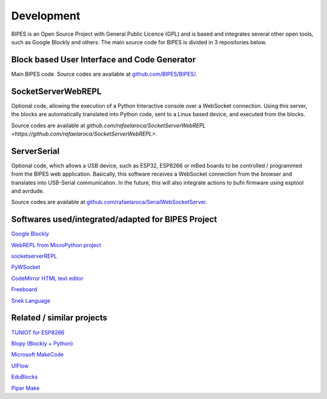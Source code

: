 Development
=================================

BIPES is an Open Source Project with General Public Licence (GPL) and is based and integrates several other open tools, such as Google Blockly and others. The main source code for BIPES is divided in 3 repositories below.

Block based User Interface and Code Generator
-------------------------------------------------

Main BIPES code. Source codes are available at `github.com/BIPES/BIPES/ <https://github.com/BIPES/BIPES/>`_.

SocketServerWebREPL
-------------------------------------------------

Optional code, allowing the execution of a Python Interactive console over a WebSocket connection. Using this server, the blocks are automatically translated into Python code, sent to a Linux based device, and executed from the blocks.

Source codes are available at `github.com/rafaelaroca/SocketServerWebREPL <https://github.com/rafaelaroca/SocketServerWebREPL>`.

ServerSerial
-------------------------------------------------

Optional code, which allows a USB device, such as ESP32, ESP8266 or mBed boards to be controlled / programmed from the BIPES web application. Basically, this software receives a WebSocket connection from the browser and translates into USB-Serial communication. In the future, this will also integrate actions to bufn firmware using esptool and avrdude.

Source codes are available at `github.com/rafaelaroca/SerialWebSocketServer <https://github.com/rafaelaroca/SerialWebSocketServer>`_.

Softwares used/integrated/adapted for BIPES Project
-------------------------------------------------------

`Google Blockly <https://developers.google.com/blockly>`_

`WebREPL from MicroPython project <https://github.com/micropython/webrepl>`_

`socketserverREPL <https://github.com/iwanders/socketserverREPL>`_

`PyWSocket <https://github.com/sanketplus/PyWSocket>`_

`CodeMirror HTML text editor <https://codemirror.net/>`_

`Freeboard <https://github.com/Freeboard/freeboard>`_

`Snek Language <https://sneklang.org/>`_

Related / similar projects
-------------------------------------------------------

`TUNIOT for ESP8266 <http://easycoding.tn/tuniot/demos/code/>`_

`Blopy (Blockly + Python) <https://github.com/mnoriaki/Blopy>`_

`Microsoft MakeCode <https://www.microsoft.com/en-us/research/project/microsoft-makecode/>`_

`UIFlow <https://flow.m5stack.com/>`_

`EduBlocks <https://edublocks.org/>`_

`Piper Make <https://make.playpiper.com/>`_

